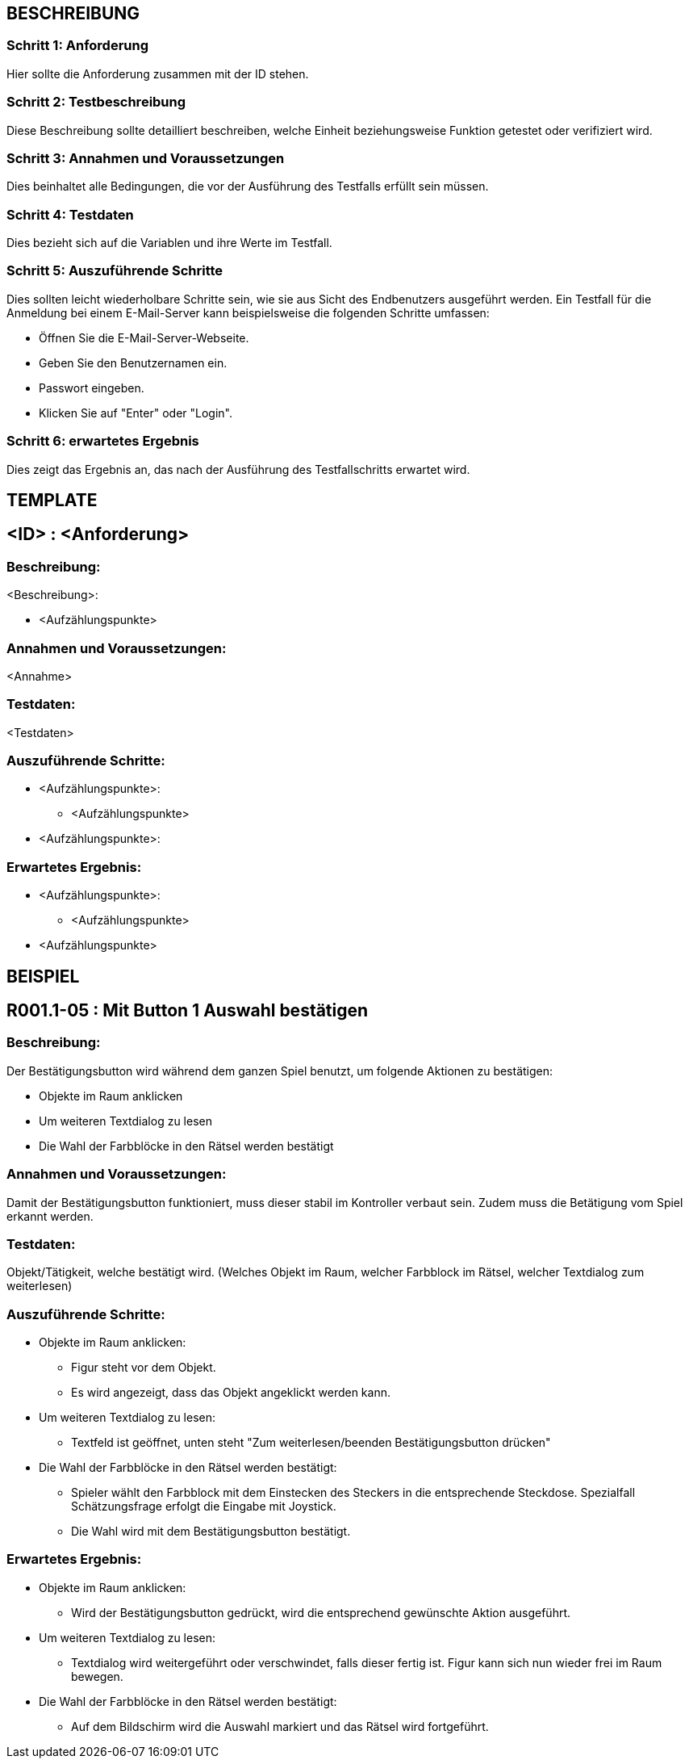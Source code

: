 == BESCHREIBUNG ==

=== Schritt 1: Anforderung ===

Hier sollte die Anforderung zusammen mit der ID stehen.

=== Schritt 2: Testbeschreibung ===

Diese Beschreibung sollte detailliert beschreiben, welche Einheit beziehungsweise Funktion getestet oder verifiziert wird.

=== Schritt 3: Annahmen und Voraussetzungen ===

Dies beinhaltet alle Bedingungen, die vor der Ausführung des Testfalls erfüllt sein müssen. 

=== Schritt 4: Testdaten ===

Dies bezieht sich auf die Variablen und ihre Werte im Testfall. 

=== Schritt 5: Auszuführende Schritte ===

Dies sollten leicht wiederholbare Schritte sein, wie sie aus Sicht des Endbenutzers ausgeführt werden. Ein Testfall für die Anmeldung bei einem E-Mail-Server kann beispielsweise die folgenden Schritte umfassen:

    * Öffnen Sie die E-Mail-Server-Webseite.
    * Geben Sie den Benutzernamen ein.
    * Passwort eingeben.
    * Klicken Sie auf "Enter" oder "Login".

=== Schritt 6: erwartetes Ergebnis ===

Dies zeigt das Ergebnis an, das nach der Ausführung des Testfallschritts erwartet wird. 

== TEMPLATE ==

== <ID> : <Anforderung> ==

=== Beschreibung: === 
<Beschreibung>: +

    * <Aufzählungspunkte>

=== Annahmen und Voraussetzungen: === 
<Annahme>

=== Testdaten: ===
<Testdaten>

=== Auszuführende Schritte: ===
    
    * <Aufzählungspunkte>:
        ** <Aufzählungspunkte> 

    * <Aufzählungspunkte>:
        
=== Erwartetes Ergebnis: === 

    * <Aufzählungspunkte>: + 
    ** <Aufzählungspunkte>

    * <Aufzählungspunkte> +

== BEISPIEL ==

== R001.1-05 : Mit Button 1 Auswahl bestätigen ==

=== Beschreibung: === 
Der Bestätigungsbutton wird während dem ganzen Spiel benutzt, um folgende Aktionen zu bestätigen: +

    * Objekte im Raum anklicken
    * Um weiteren Textdialog zu lesen 
    * Die Wahl der Farbblöcke in den Rätsel werden bestätigt 

=== Annahmen und Voraussetzungen: === 
Damit der Bestätigungsbutton funktioniert, muss dieser stabil im Kontroller verbaut sein. Zudem muss die Betätigung vom Spiel erkannt werden. 

=== Testdaten: ===
Objekt/Tätigkeit, welche bestätigt wird. (Welches Objekt im Raum, welcher Farbblock im Rätsel, welcher Textdialog zum weiterlesen)

=== Auszuführende Schritte: ===
    
    * Objekte im Raum anklicken:
        ** Figur steht vor dem Objekt. 
        ** Es wird angezeigt, dass das Objekt angeklickt werden kann.

    * Um weiteren Textdialog zu lesen:
        ** Textfeld ist geöffnet, unten steht "Zum weiterlesen/beenden Bestätigungsbutton drücken"

    * Die Wahl der Farbblöcke in den Rätsel werden bestätigt:
        ** Spieler wählt den Farbblock mit dem Einstecken des Steckers in die entsprechende Steckdose. Spezialfall Schätzungsfrage erfolgt die Eingabe mit Joystick.
        ** Die Wahl wird mit dem Bestätigungsbutton bestätigt.   

=== Erwartetes Ergebnis: === 

    * Objekte im Raum anklicken: + 
    ** Wird der Bestätigungsbutton gedrückt, wird die entsprechend gewünschte Aktion ausgeführt.

    * Um weiteren Textdialog zu lesen: +
    ** Textdialog wird weitergeführt oder verschwindet, falls dieser fertig ist. Figur kann sich nun wieder frei im Raum bewegen.

    * Die Wahl der Farbblöcke in den Rätsel werden bestätigt: +
    ** Auf dem Bildschirm wird die Auswahl markiert und das Rätsel wird fortgeführt.